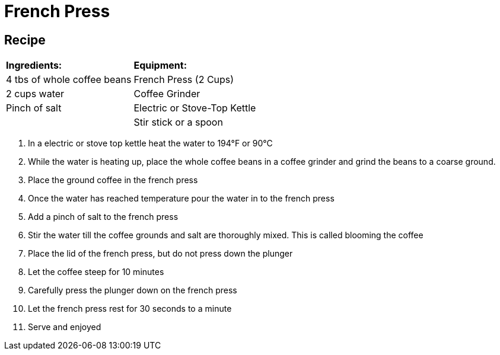 = French Press



== Recipe
|===
|**Ingredients:** | **Equipment:**
| 4 tbs of whole coffee beans | French Press (2 Cups)
| 2 cups water | Coffee Grinder
| Pinch of salt  | Electric or Stove-Top Kettle
|   | Stir stick or a spoon
|===


. In a electric or stove top kettle heat the water to 194°F or 90°C
. While the water is heating up, place the whole coffee beans in a coffee grinder and grind the beans to a coarse ground.
. Place the ground coffee in the french press
. Once the water has reached temperature pour the water in to the french press
. Add a pinch of salt to the french press
. Stir the water till the coffee grounds and salt are thoroughly mixed. This is called blooming the coffee
. Place the lid of the french press, but do not press down the plunger
. Let the coffee steep for 10 minutes
. Carefully press the plunger down on the french press
. Let the french press rest for 30 seconds to a minute
. Serve and enjoyed

